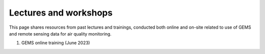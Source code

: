 Lectures and workshops
===========================================
This page shares resources from past lectures and trainings, conducted both online and on-site related to use of GEMS
and remote sensing data for air quality monitoring.

.. pdf-include:: source/_static/Lecture material - GEMS Online training.pdf
  :width: 40%
   :height: 200px
.. raw:: html

   <a href="_static/Lecture material - GEMS Online training.pdf" download>
1. GEMS online training (June 2023)